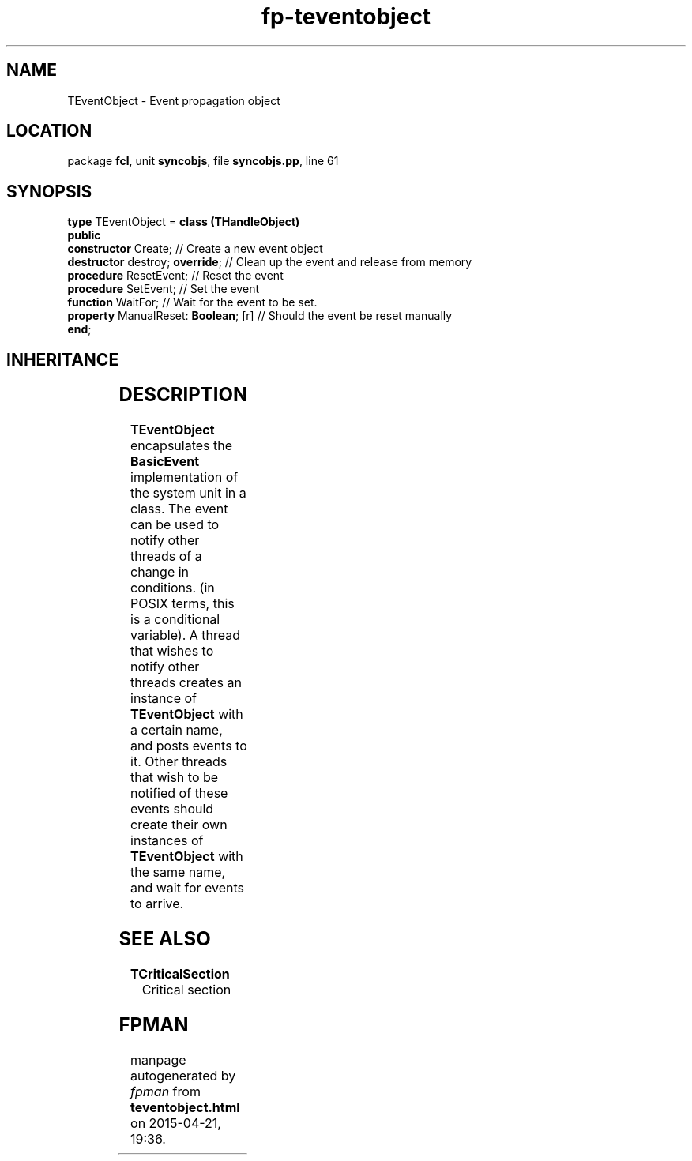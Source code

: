 .\" file autogenerated by fpman
.TH "fp-teventobject" 3 "2014-03-14" "fpman" "Free Pascal Programmer's Manual"
.SH NAME
TEventObject - Event propagation object
.SH LOCATION
package \fBfcl\fR, unit \fBsyncobjs\fR, file \fBsyncobjs.pp\fR, line 61
.SH SYNOPSIS
\fBtype\fR TEventObject = \fBclass (THandleObject)\fR
.br
\fBpublic\fR
  \fBconstructor\fR Create;                // Create a new event object
  \fBdestructor\fR destroy; \fBoverride\fR;      // Clean up the event and release from memory
  \fBprocedure\fR ResetEvent;              // Reset the event
  \fBprocedure\fR SetEvent;                // Set the event
  \fBfunction\fR WaitFor;                  // Wait for the event to be set.
  \fBproperty\fR ManualReset: \fBBoolean\fR; [r] // Should the event be reset manually
.br
\fBend\fR;
.SH INHERITANCE
.TS
l l
l l
l l
l l.
\fBTEventObject\fR	Event propagation object
\fBTHandleObject\fR	Class encapsulating an operating system handle
\fBTSynchroObject\fR	Abstract synchronization object
\fBTObject\fR	
.TE
.SH DESCRIPTION
\fBTEventObject\fR encapsulates the \fBBasicEvent\fR implementation of the system unit in a class. The event can be used to notify other threads of a change in conditions. (in POSIX terms, this is a conditional variable). A thread that wishes to notify other threads creates an instance of \fBTEventObject\fR with a certain name, and posts events to it. Other threads that wish to be notified of these events should create their own instances of \fBTEventObject\fR with the same name, and wait for events to arrive.


.SH SEE ALSO
.TP
.B TCriticalSection
Critical section

.SH FPMAN
manpage autogenerated by \fIfpman\fR from \fBteventobject.html\fR on 2015-04-21, 19:36.

